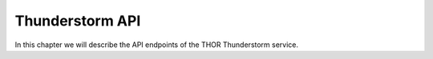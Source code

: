 Thunderstorm API
================

In this chapter we will describe the API endpoints
of the THOR Thunderstorm service.

.. openapi:: ../resources/openapi.json